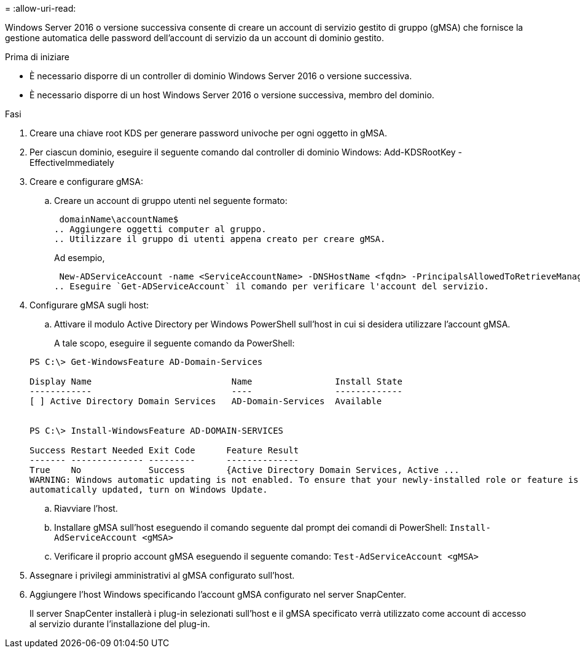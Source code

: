 = 
:allow-uri-read: 


Windows Server 2016 o versione successiva consente di creare un account di servizio gestito di gruppo (gMSA) che fornisce la gestione automatica delle password dell'account di servizio da un account di dominio gestito.

.Prima di iniziare
* È necessario disporre di un controller di dominio Windows Server 2016 o versione successiva.
* È necessario disporre di un host Windows Server 2016 o versione successiva, membro del dominio.


.Fasi
. Creare una chiave root KDS per generare password univoche per ogni oggetto in gMSA.
. Per ciascun dominio, eseguire il seguente comando dal controller di dominio Windows: Add-KDSRootKey -EffectiveImmediately
. Creare e configurare gMSA:
+
.. Creare un account di gruppo utenti nel seguente formato:
+
 domainName\accountName$
.. Aggiungere oggetti computer al gruppo.
.. Utilizzare il gruppo di utenti appena creato per creare gMSA.
+
Ad esempio,

+
 New-ADServiceAccount -name <ServiceAccountName> -DNSHostName <fqdn> -PrincipalsAllowedToRetrieveManagedPassword <group> -ServicePrincipalNames <SPN1,SPN2,…>
.. Eseguire `Get-ADServiceAccount` il comando per verificare l'account del servizio.


. Configurare gMSA sugli host:
+
.. Attivare il modulo Active Directory per Windows PowerShell sull'host in cui si desidera utilizzare l'account gMSA.
+
A tale scopo, eseguire il seguente comando da PowerShell:

+
[listing]
----
PS C:\> Get-WindowsFeature AD-Domain-Services

Display Name                           Name                Install State
------------                           ----                -------------
[ ] Active Directory Domain Services   AD-Domain-Services  Available


PS C:\> Install-WindowsFeature AD-DOMAIN-SERVICES

Success Restart Needed Exit Code      Feature Result
------- -------------- ---------      --------------
True    No             Success        {Active Directory Domain Services, Active ...
WARNING: Windows automatic updating is not enabled. To ensure that your newly-installed role or feature is
automatically updated, turn on Windows Update.
----
.. Riavviare l'host.
.. Installare gMSA sull'host eseguendo il comando seguente dal prompt dei comandi di PowerShell: `Install-AdServiceAccount <gMSA>`
.. Verificare il proprio account gMSA eseguendo il seguente comando: `Test-AdServiceAccount <gMSA>`


. Assegnare i privilegi amministrativi al gMSA configurato sull'host.
. Aggiungere l'host Windows specificando l'account gMSA configurato nel server SnapCenter.
+
Il server SnapCenter installerà i plug-in selezionati sull'host e il gMSA specificato verrà utilizzato come account di accesso al servizio durante l'installazione del plug-in.


